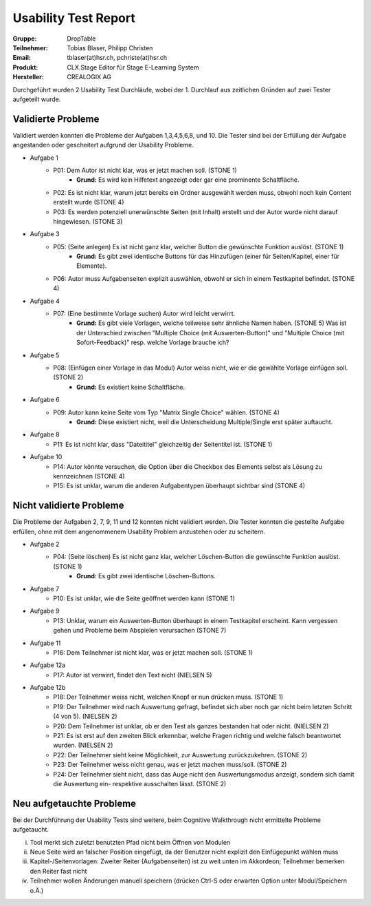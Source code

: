 =====================
Usability Test Report 
=====================


:Gruppe: DropTable
:Teilnehmer: Tobias Blaser, Philipp Christen
:Email: tblaser(at)hsr.ch, pchriste(at)hsr.ch
:Produkt: CLX.Stage Editor für Stage E-Learning System
:Hersteller: CREALOGIX AG


Durchgeführt wurden 2 Usability Test Durchläufe, wobei der 1. Durchlauf aus zeitlichen Gründen auf zwei Tester aufgeteilt wurde.

Validierte Probleme
===================

Validiert werden konnten die Probleme der Aufgaben 1,3,4,5,6,8, und 10. Die Tester sind bei der Erfüllung der Aufgabe angestanden oder gescheitert aufgrund der Usability Probleme.

* Aufgabe 1	
	* P01: Dem Autor ist nicht klar, was er jetzt machen soll. (STONE 1)
		* **Grund:** Es wird kein Hilfetext angezeigt oder gar eine prominente Schaltfläche.
	* P02: Es ist nicht klar, warum jetzt bereits ein Ordner ausgewählt werden muss, obwohl noch kein Content erstellt wurde (STONE 4)
	* P03: Es werden potenziell unerwünschte Seiten (mit Inhalt) erstellt und der Autor wurde nicht darauf hingewiesen. (STONE 3)
* Aufgabe 3
	* P05: (Seite anlegen) Es ist nicht ganz klar, welcher Button die gewünschte Funktion auslöst. (STONE 1)
		* **Grund:** Es gibt zwei identische Buttons für das Hinzufügen (einer für Seiten/Kapitel, einer für Elemente).
	* P06: Autor muss Aufgabenseiten explizit auswählen, obwohl er sich in einem Testkapitel befindet. (STONE 4)
* Aufgabe 4
	* P07: (Eine bestimmte Vorlage suchen) Autor wird leicht verwirrt.
		* **Grund:** Es gibt viele Vorlagen, welche teilweise sehr ähnliche Namen haben. (STONE 5) Was ist der Unterschied zwischen "Multiple Choice (mit Auswerten-Button)" und "Multiple Choice (mit Sofort-Feedback)" resp. welche Vorlage brauche ich?
* Aufgabe 5
	* P08: (Einfügen einer Vorlage in das Modul) Autor weiss nicht, wie er die gewählte Vorlage einfügen soll. (STONE 2)
		* **Grund:** Es existiert keine Schaltfläche.
* Aufgabe 6
	* P09: Autor kann keine Seite vom Typ "Matrix Single Choice" wählen. (STONE 4)
		* **Grund:** Diese existiert nicht, weil die Unterscheidung Multiple/Single erst später auftaucht.
* Aufgabe 8
	* P11: Es ist nicht klar, dass "Dateititel" gleichzeitig der Seitentitel ist. (STONE 1)
* Aufgabe 10
	* P14: Autor könnte versuchen, die Option über die Checkbox des Elements selbst als Lösung zu kennzeichnen (STONE 4)
	* P15: Es ist unklar, warum die anderen Aufgabentypen überhaupt sichtbar sind  (STONE 4)


Nicht validierte Probleme
=========================

Die Probleme der Aufgaben 2, 7, 9, 11 und 12 konnten nicht validiert werden. Die Tester konnten die gestellte Aufgabe erfüllen, ohne mit dem angenommenem Usability Problem anzustehen oder zu scheitern.

* Aufgabe 2
	* P04: (Seite löschen) Es ist nicht ganz klar, welcher Löschen-Button die gewünschte Funktion auslöst. (STONE 1)
		* **Grund:** Es gibt zwei identische Löschen-Buttons.
* Aufgabe 7 
	* P10: Es ist unklar, wie die Seite geöffnet werden kann  (STONE 1)
* Aufgabe 9
	* P13: Unklar, warum ein Auswerten-Button überhaupt in einem Testkapitel erscheint. Kann vergessen gehen und Probleme beim Abspielen verursachen (STONE 7)
* Aufgabe 11
	* P16: Dem Teilnehmer ist nicht klar, was er jetzt machen soll. (STONE 1)
* Aufgabe 12a
	* P17: Autor ist verwirrt, findet den Text nicht (NIELSEN 5)
* Aufgabe 12b
	* P18: Der Teilnehmer weiss nicht, welchen Knopf er nun drücken muss. (STONE 1)
	* P19: Der Teilnehmer wird nach Auswertung gefragt, befindet sich aber noch gar nicht beim letzten Schritt (4 von 5). (NIELSEN 2)
	* P20:  Dem Teilnehmer ist unklar, ob er den Test als ganzes bestanden hat oder nicht. (NIELSEN 2)
	* P21: Es ist erst auf den zweiten Blick erkennbar, welche Fragen richtig und welche falsch beantwortet wurden. (NIELSEN 2)
	* P22: Der Teilnehmer sieht keine Möglichkeit, zur Auswertung zurückzukehren. (STONE 2)
	* P23: Der Teilnehmer weiss nicht genau, was er jetzt machen muss/soll. (STONE 2)
	* P24: Der Teilnehmer sieht nicht, dass das Auge nicht den Auswertungsmodus anzeigt, sondern sich damit die Auswertung ein- respektive ausschalten lässt. (STONE 2)


Neu aufgetauchte Probleme
=========================

Bei der Durchführung der Usability Tests sind weitere, beim Cognitive Walkthrough nicht ermittelte Probleme aufgetaucht.

i) Tool merkt sich zuletzt benutzten Pfad nicht beim Öffnen von Modulen
ii) Neue Seite wird an falscher Position eingefügt, da der Benutzer nicht explizit den Einfügepunkt wählen muss
iii) Kapitel-/Seitenvorlagen: Zweiter Reiter (Aufgabenseiten) ist zu weit unten im Akkordeon; Teilnehmer bemerken den Reiter fast nicht
iv) Teilnehmer wollen Änderungen manuell speichern (drücken Ctrl-S oder erwarten Option unter Modul/Speichern o.Ä.)
